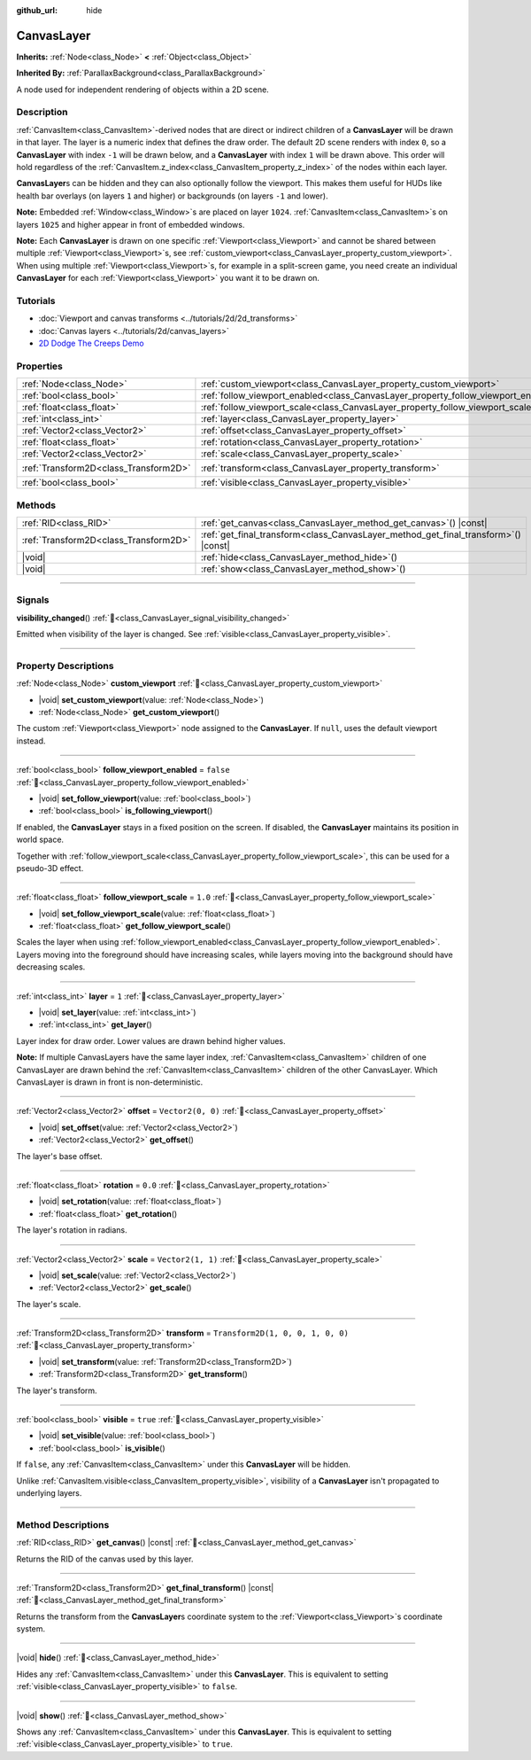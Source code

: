 :github_url: hide

.. DO NOT EDIT THIS FILE!!!
.. Generated automatically from Godot engine sources.
.. Generator: https://github.com/blazium-engine/blazium/tree/4.3/doc/tools/make_rst.py.
.. XML source: https://github.com/blazium-engine/blazium/tree/4.3/doc/classes/CanvasLayer.xml.

.. _class_CanvasLayer:

CanvasLayer
===========

**Inherits:** :ref:`Node<class_Node>` **<** :ref:`Object<class_Object>`

**Inherited By:** :ref:`ParallaxBackground<class_ParallaxBackground>`

A node used for independent rendering of objects within a 2D scene.

.. rst-class:: classref-introduction-group

Description
-----------

:ref:`CanvasItem<class_CanvasItem>`-derived nodes that are direct or indirect children of a **CanvasLayer** will be drawn in that layer. The layer is a numeric index that defines the draw order. The default 2D scene renders with index ``0``, so a **CanvasLayer** with index ``-1`` will be drawn below, and a **CanvasLayer** with index ``1`` will be drawn above. This order will hold regardless of the :ref:`CanvasItem.z_index<class_CanvasItem_property_z_index>` of the nodes within each layer.

\ **CanvasLayer**\ s can be hidden and they can also optionally follow the viewport. This makes them useful for HUDs like health bar overlays (on layers ``1`` and higher) or backgrounds (on layers ``-1`` and lower).

\ **Note:** Embedded :ref:`Window<class_Window>`\ s are placed on layer ``1024``. :ref:`CanvasItem<class_CanvasItem>`\ s on layers ``1025`` and higher appear in front of embedded windows.

\ **Note:** Each **CanvasLayer** is drawn on one specific :ref:`Viewport<class_Viewport>` and cannot be shared between multiple :ref:`Viewport<class_Viewport>`\ s, see :ref:`custom_viewport<class_CanvasLayer_property_custom_viewport>`. When using multiple :ref:`Viewport<class_Viewport>`\ s, for example in a split-screen game, you need create an individual **CanvasLayer** for each :ref:`Viewport<class_Viewport>` you want it to be drawn on.

.. rst-class:: classref-introduction-group

Tutorials
---------

- :doc:`Viewport and canvas transforms <../tutorials/2d/2d_transforms>`

- :doc:`Canvas layers <../tutorials/2d/canvas_layers>`

- `2D Dodge The Creeps Demo <https://godotengine.org/asset-library/asset/2712>`__

.. rst-class:: classref-reftable-group

Properties
----------

.. table::
   :widths: auto

   +---------------------------------------+------------------------------------------------------------------------------------+-----------------------------------+
   | :ref:`Node<class_Node>`               | :ref:`custom_viewport<class_CanvasLayer_property_custom_viewport>`                 |                                   |
   +---------------------------------------+------------------------------------------------------------------------------------+-----------------------------------+
   | :ref:`bool<class_bool>`               | :ref:`follow_viewport_enabled<class_CanvasLayer_property_follow_viewport_enabled>` | ``false``                         |
   +---------------------------------------+------------------------------------------------------------------------------------+-----------------------------------+
   | :ref:`float<class_float>`             | :ref:`follow_viewport_scale<class_CanvasLayer_property_follow_viewport_scale>`     | ``1.0``                           |
   +---------------------------------------+------------------------------------------------------------------------------------+-----------------------------------+
   | :ref:`int<class_int>`                 | :ref:`layer<class_CanvasLayer_property_layer>`                                     | ``1``                             |
   +---------------------------------------+------------------------------------------------------------------------------------+-----------------------------------+
   | :ref:`Vector2<class_Vector2>`         | :ref:`offset<class_CanvasLayer_property_offset>`                                   | ``Vector2(0, 0)``                 |
   +---------------------------------------+------------------------------------------------------------------------------------+-----------------------------------+
   | :ref:`float<class_float>`             | :ref:`rotation<class_CanvasLayer_property_rotation>`                               | ``0.0``                           |
   +---------------------------------------+------------------------------------------------------------------------------------+-----------------------------------+
   | :ref:`Vector2<class_Vector2>`         | :ref:`scale<class_CanvasLayer_property_scale>`                                     | ``Vector2(1, 1)``                 |
   +---------------------------------------+------------------------------------------------------------------------------------+-----------------------------------+
   | :ref:`Transform2D<class_Transform2D>` | :ref:`transform<class_CanvasLayer_property_transform>`                             | ``Transform2D(1, 0, 0, 1, 0, 0)`` |
   +---------------------------------------+------------------------------------------------------------------------------------+-----------------------------------+
   | :ref:`bool<class_bool>`               | :ref:`visible<class_CanvasLayer_property_visible>`                                 | ``true``                          |
   +---------------------------------------+------------------------------------------------------------------------------------+-----------------------------------+

.. rst-class:: classref-reftable-group

Methods
-------

.. table::
   :widths: auto

   +---------------------------------------+----------------------------------------------------------------------------------------+
   | :ref:`RID<class_RID>`                 | :ref:`get_canvas<class_CanvasLayer_method_get_canvas>`\ (\ ) |const|                   |
   +---------------------------------------+----------------------------------------------------------------------------------------+
   | :ref:`Transform2D<class_Transform2D>` | :ref:`get_final_transform<class_CanvasLayer_method_get_final_transform>`\ (\ ) |const| |
   +---------------------------------------+----------------------------------------------------------------------------------------+
   | |void|                                | :ref:`hide<class_CanvasLayer_method_hide>`\ (\ )                                       |
   +---------------------------------------+----------------------------------------------------------------------------------------+
   | |void|                                | :ref:`show<class_CanvasLayer_method_show>`\ (\ )                                       |
   +---------------------------------------+----------------------------------------------------------------------------------------+

.. rst-class:: classref-section-separator

----

.. rst-class:: classref-descriptions-group

Signals
-------

.. _class_CanvasLayer_signal_visibility_changed:

.. rst-class:: classref-signal

**visibility_changed**\ (\ ) :ref:`🔗<class_CanvasLayer_signal_visibility_changed>`

Emitted when visibility of the layer is changed. See :ref:`visible<class_CanvasLayer_property_visible>`.

.. rst-class:: classref-section-separator

----

.. rst-class:: classref-descriptions-group

Property Descriptions
---------------------

.. _class_CanvasLayer_property_custom_viewport:

.. rst-class:: classref-property

:ref:`Node<class_Node>` **custom_viewport** :ref:`🔗<class_CanvasLayer_property_custom_viewport>`

.. rst-class:: classref-property-setget

- |void| **set_custom_viewport**\ (\ value\: :ref:`Node<class_Node>`\ )
- :ref:`Node<class_Node>` **get_custom_viewport**\ (\ )

The custom :ref:`Viewport<class_Viewport>` node assigned to the **CanvasLayer**. If ``null``, uses the default viewport instead.

.. rst-class:: classref-item-separator

----

.. _class_CanvasLayer_property_follow_viewport_enabled:

.. rst-class:: classref-property

:ref:`bool<class_bool>` **follow_viewport_enabled** = ``false`` :ref:`🔗<class_CanvasLayer_property_follow_viewport_enabled>`

.. rst-class:: classref-property-setget

- |void| **set_follow_viewport**\ (\ value\: :ref:`bool<class_bool>`\ )
- :ref:`bool<class_bool>` **is_following_viewport**\ (\ )

If enabled, the **CanvasLayer** stays in a fixed position on the screen. If disabled, the **CanvasLayer** maintains its position in world space.

Together with :ref:`follow_viewport_scale<class_CanvasLayer_property_follow_viewport_scale>`, this can be used for a pseudo-3D effect.

.. rst-class:: classref-item-separator

----

.. _class_CanvasLayer_property_follow_viewport_scale:

.. rst-class:: classref-property

:ref:`float<class_float>` **follow_viewport_scale** = ``1.0`` :ref:`🔗<class_CanvasLayer_property_follow_viewport_scale>`

.. rst-class:: classref-property-setget

- |void| **set_follow_viewport_scale**\ (\ value\: :ref:`float<class_float>`\ )
- :ref:`float<class_float>` **get_follow_viewport_scale**\ (\ )

Scales the layer when using :ref:`follow_viewport_enabled<class_CanvasLayer_property_follow_viewport_enabled>`. Layers moving into the foreground should have increasing scales, while layers moving into the background should have decreasing scales.

.. rst-class:: classref-item-separator

----

.. _class_CanvasLayer_property_layer:

.. rst-class:: classref-property

:ref:`int<class_int>` **layer** = ``1`` :ref:`🔗<class_CanvasLayer_property_layer>`

.. rst-class:: classref-property-setget

- |void| **set_layer**\ (\ value\: :ref:`int<class_int>`\ )
- :ref:`int<class_int>` **get_layer**\ (\ )

Layer index for draw order. Lower values are drawn behind higher values.

\ **Note:** If multiple CanvasLayers have the same layer index, :ref:`CanvasItem<class_CanvasItem>` children of one CanvasLayer are drawn behind the :ref:`CanvasItem<class_CanvasItem>` children of the other CanvasLayer. Which CanvasLayer is drawn in front is non-deterministic.

.. rst-class:: classref-item-separator

----

.. _class_CanvasLayer_property_offset:

.. rst-class:: classref-property

:ref:`Vector2<class_Vector2>` **offset** = ``Vector2(0, 0)`` :ref:`🔗<class_CanvasLayer_property_offset>`

.. rst-class:: classref-property-setget

- |void| **set_offset**\ (\ value\: :ref:`Vector2<class_Vector2>`\ )
- :ref:`Vector2<class_Vector2>` **get_offset**\ (\ )

The layer's base offset.

.. rst-class:: classref-item-separator

----

.. _class_CanvasLayer_property_rotation:

.. rst-class:: classref-property

:ref:`float<class_float>` **rotation** = ``0.0`` :ref:`🔗<class_CanvasLayer_property_rotation>`

.. rst-class:: classref-property-setget

- |void| **set_rotation**\ (\ value\: :ref:`float<class_float>`\ )
- :ref:`float<class_float>` **get_rotation**\ (\ )

The layer's rotation in radians.

.. rst-class:: classref-item-separator

----

.. _class_CanvasLayer_property_scale:

.. rst-class:: classref-property

:ref:`Vector2<class_Vector2>` **scale** = ``Vector2(1, 1)`` :ref:`🔗<class_CanvasLayer_property_scale>`

.. rst-class:: classref-property-setget

- |void| **set_scale**\ (\ value\: :ref:`Vector2<class_Vector2>`\ )
- :ref:`Vector2<class_Vector2>` **get_scale**\ (\ )

The layer's scale.

.. rst-class:: classref-item-separator

----

.. _class_CanvasLayer_property_transform:

.. rst-class:: classref-property

:ref:`Transform2D<class_Transform2D>` **transform** = ``Transform2D(1, 0, 0, 1, 0, 0)`` :ref:`🔗<class_CanvasLayer_property_transform>`

.. rst-class:: classref-property-setget

- |void| **set_transform**\ (\ value\: :ref:`Transform2D<class_Transform2D>`\ )
- :ref:`Transform2D<class_Transform2D>` **get_transform**\ (\ )

The layer's transform.

.. rst-class:: classref-item-separator

----

.. _class_CanvasLayer_property_visible:

.. rst-class:: classref-property

:ref:`bool<class_bool>` **visible** = ``true`` :ref:`🔗<class_CanvasLayer_property_visible>`

.. rst-class:: classref-property-setget

- |void| **set_visible**\ (\ value\: :ref:`bool<class_bool>`\ )
- :ref:`bool<class_bool>` **is_visible**\ (\ )

If ``false``, any :ref:`CanvasItem<class_CanvasItem>` under this **CanvasLayer** will be hidden.

Unlike :ref:`CanvasItem.visible<class_CanvasItem_property_visible>`, visibility of a **CanvasLayer** isn't propagated to underlying layers.

.. rst-class:: classref-section-separator

----

.. rst-class:: classref-descriptions-group

Method Descriptions
-------------------

.. _class_CanvasLayer_method_get_canvas:

.. rst-class:: classref-method

:ref:`RID<class_RID>` **get_canvas**\ (\ ) |const| :ref:`🔗<class_CanvasLayer_method_get_canvas>`

Returns the RID of the canvas used by this layer.

.. rst-class:: classref-item-separator

----

.. _class_CanvasLayer_method_get_final_transform:

.. rst-class:: classref-method

:ref:`Transform2D<class_Transform2D>` **get_final_transform**\ (\ ) |const| :ref:`🔗<class_CanvasLayer_method_get_final_transform>`

Returns the transform from the **CanvasLayer**\ s coordinate system to the :ref:`Viewport<class_Viewport>`\ s coordinate system.

.. rst-class:: classref-item-separator

----

.. _class_CanvasLayer_method_hide:

.. rst-class:: classref-method

|void| **hide**\ (\ ) :ref:`🔗<class_CanvasLayer_method_hide>`

Hides any :ref:`CanvasItem<class_CanvasItem>` under this **CanvasLayer**. This is equivalent to setting :ref:`visible<class_CanvasLayer_property_visible>` to ``false``.

.. rst-class:: classref-item-separator

----

.. _class_CanvasLayer_method_show:

.. rst-class:: classref-method

|void| **show**\ (\ ) :ref:`🔗<class_CanvasLayer_method_show>`

Shows any :ref:`CanvasItem<class_CanvasItem>` under this **CanvasLayer**. This is equivalent to setting :ref:`visible<class_CanvasLayer_property_visible>` to ``true``.

.. |virtual| replace:: :abbr:`virtual (This method should typically be overridden by the user to have any effect.)`
.. |const| replace:: :abbr:`const (This method has no side effects. It doesn't modify any of the instance's member variables.)`
.. |vararg| replace:: :abbr:`vararg (This method accepts any number of arguments after the ones described here.)`
.. |constructor| replace:: :abbr:`constructor (This method is used to construct a type.)`
.. |static| replace:: :abbr:`static (This method doesn't need an instance to be called, so it can be called directly using the class name.)`
.. |operator| replace:: :abbr:`operator (This method describes a valid operator to use with this type as left-hand operand.)`
.. |bitfield| replace:: :abbr:`BitField (This value is an integer composed as a bitmask of the following flags.)`
.. |void| replace:: :abbr:`void (No return value.)`
